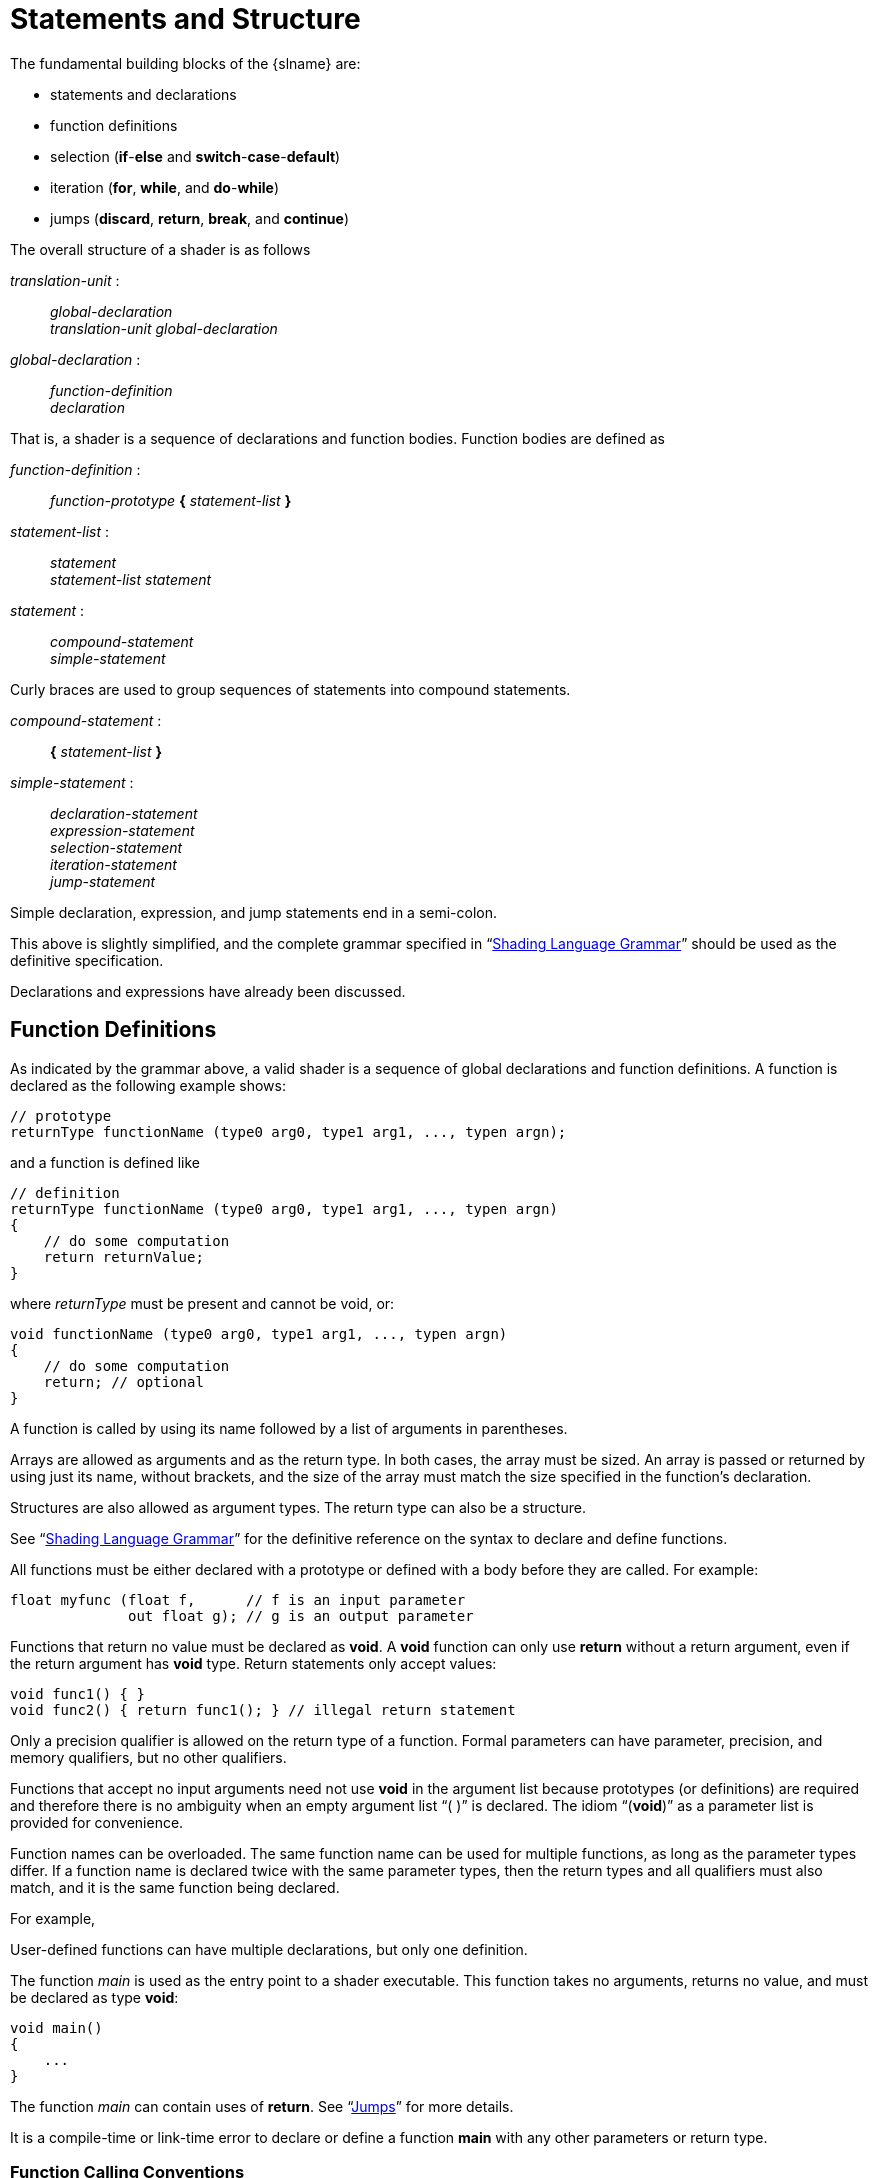 // Copyright 2008-2024 The Khronos Group Inc.
// SPDX-License-Identifier: CC-BY-4.0

[[statements-and-structure]]
= Statements and Structure

The fundamental building blocks of the {slname} are:

  * statements and declarations
  * function definitions
  * selection (*if*-*else* and *switch*-*case*-*default*)
  * iteration (*for*, *while*, and *do*-*while*)
  * jumps (*discard*, *return*, *break*, and *continue*)

The overall structure of a shader is as follows

[role="bnf"]
--
_translation-unit_ : ::
    _global-declaration_ +
    _translation-unit_ _global-declaration_

_global-declaration_ : ::
    _function-definition_ +
    _declaration_
--

That is, a shader is a sequence of declarations and function bodies.
Function bodies are defined as

[role="bnf"]
--
_function-definition_ : ::
    _function-prototype_ *{* _statement-list_ *}*

_statement-list_ : ::
    _statement_ +
    _statement-list_ _statement_

_statement_ : ::
    _compound-statement_ +
    _simple-statement_
--

Curly braces are used to group sequences of statements into compound
statements.

[role="bnf"]
--
_compound-statement_ : ::
    *{* _statement-list_ *}*

_simple-statement_ : ::
    _declaration-statement_ +
    _expression-statement_ +
    _selection-statement_ +
    _iteration-statement_ +
    _jump-statement_
--

Simple declaration, expression, and jump statements end in a semi-colon.

This above is slightly simplified, and the complete grammar specified in
"`<<shading-language-grammar,Shading Language Grammar>>`" should be used as
the definitive specification.

Declarations and expressions have already been discussed.


[[function-definitions]]
== Function Definitions

As indicated by the grammar above, a valid shader is a sequence of global
declarations and function definitions.
A function is declared as the following example shows:

[source,glsl]
----
// prototype
returnType functionName (type0 arg0, type1 arg1, ..., typen argn);
----

and a function is defined like

[source,glsl]
----
// definition
returnType functionName (type0 arg0, type1 arg1, ..., typen argn)
{
    // do some computation
    return returnValue;
}
----

where _returnType_ must be present and cannot be void, or:

[source,glsl]
----
void functionName (type0 arg0, type1 arg1, ..., typen argn)
{
    // do some computation
    return; // optional
}
----

ifdef::GLSL[]
If the type of _returnValue_ does not match _returnType_, there must be an
implicit conversion in "`<<implicit-conversions,Implicit Conversions>>`"
that converts the type of _returnValue_ to _returnType_, or a compile-time
error will result.

Each of the _typeN_ must include a type and can optionally include parameter
qualifiers.
The formal argument names (_args_ above) in the declarations are optional
for both the declaration and definition forms.
endif::GLSL[]
ifdef::ESSL[]
Each of the _typeN_ must include a type and can optionally include a
parameter qualifier and/or *const*.
endif::ESSL[]

A function is called by using its name followed by a list of arguments in
parentheses.

Arrays are allowed as arguments and as the return type.
In both cases, the array must be
ifdef::GLSL[explicitly]
ifdef::ESSL[compile-time]
sized.
An array is passed or returned by using just its name, without brackets, and
the size of the array must match the size specified in the function's
declaration.

Structures are also allowed as argument types.
The return type can also be a structure.

See "`<<shading-language-grammar,Shading Language Grammar>>`" for the
definitive reference on the syntax to declare and define functions.

All functions must be either declared with a prototype or defined with a
body before they are called.
For example:

[source,glsl]
----
float myfunc (float f,      // f is an input parameter
              out float g); // g is an output parameter
----

Functions that return no value must be declared as *void*.
A *void* function can only use *return* without a return argument, even if
the return argument has *void* type.
Return statements only accept values:

[source,glsl]
----
void func1() { }
void func2() { return func1(); } // illegal return statement
----

Only a precision qualifier is allowed on the return type of a function.
Formal parameters can have parameter, precision, and memory qualifiers, but
no other qualifiers.

Functions that accept no input arguments need not use *void* in the argument
list because prototypes (or definitions) are required and therefore there is
no ambiguity when an empty argument list "`( )`" is declared.
The idiom "`(*void*)`" as a parameter list is provided for convenience.

Function names can be overloaded.
The same function name can be used for multiple functions, as long as the
parameter types differ.
If a function name is declared twice with the same parameter types, then the
return types and all qualifiers must also match, and it is the same function
being declared.
ifdef::ESSL[]
When function calls are resolved, an exact type match for all the arguments
is required.
endif::ESSL[]

For example,

ifdef::GLSL[]
[source,glsl]
----
vec4 f(in vec4 x, out vec4 y);       // (A)
vec4 f(in vec4 x, out uvec4 y);      // (B) okay, different argument type
vec4 f(in ivec4 x, out dvec4 y);     // (C) okay, different argument type
int f(in vec4 x, out vec4 y);        // error, only return type differs
vec4 f(in vec4 x, in vec4 y);        // error, only qualifier differs
vec4 f(const in vec4 x, out vec4 y); // error, only qualifier differs
----
endif::GLSL[]
ifdef::ESSL[]
[source,glsl]
----
vec4 f(in vec4 x, out vec4 y);
vec4 f(in vec4 x, out uvec4 y);      // allowed, different argument type
int f(in vec4 x, out vec4 y);        // error, only return type differs
vec4 f(in vec4 x, in vec4 y);        // error, only qualifier differs
vec4 f(const in vec4 x, out vec4 y); // error, only qualifier differs
----
endif::ESSL[]

ifdef::ESSL[]
Calling the first two functions above with the following argument types
yields

[source,glsl]
----
f(vec4, vec4)   // exact match of vec4 f(in vec4 x, out vec4 y)
f(vec4, uvec4)  // exact match of vec4 f(in vec4 x, out uvec4 y)
f(ivec4, vec4)  // error, no exact match.
f(ivec4, uvec4) // error, no exact match.
----
endif::ESSL[]
ifdef::GLSL[]
When function calls are resolved, an exact type match for all the arguments
is sought.
If an exact match is found, all other functions are ignored, and the exact
match is used.
If no exact match is found, then the implicit conversions in section
"`<<implicit-conversions,Implicit Conversions>>`" will be applied to find a
match.
Mismatched types on input parameters (*in* or *inout* or default) *must*
have a conversion from the calling argument type to the formal parameter
type.
Mismatched types on output parameters (*out* or *inout*) must have a
conversion from the formal parameter type to the calling argument type.

If implicit conversions can be used to find more than one matching function,
a single best-matching function is sought.
To determine a best match, the conversions between calling argument and
formal parameter types are compared for each function argument and pair of
matching functions.
After these comparisons are performed, each pair of matching functions are
compared.
A function declaration _A_ is considered a better match than function
declaration _B_ if

  * for at least one function argument, the conversion for that argument in
    _A_ is better than the corresponding conversion in _B_; and
  * there is no function argument for which the conversion in _B_ is better
    than the corresponding conversion in _A_.

If a single function declaration is considered a better match than every
other matching function declaration, it will be used.
Otherwise, a compile-time semantic error for an ambiguous overloaded
function call occurs.

To determine whether the conversion for a single argument in one match is
better than that for another match, the following rules are applied, in
order:

  . An exact match is better than a match involving any implicit conversion.
  . A match involving an implicit conversion from *float* to *double* is
    better than a match involving any other implicit conversion.
  . A match involving an implicit conversion from either *int* or *uint* to
    *float* is better than a match involving an implicit conversion from
    either *int* or *uint* to *double*.

If none of the rules above apply to a particular pair of conversions,
neither conversion is considered better than the other.

For the example function prototypes (A), (B), and (C) above, the following
examples show how the rules apply to different sets of calling argument
types:

[source,glsl]
----
f(vec4, vec4)   // exact match of vec4 f(in vec4 x, out vec4 y)
f(vec4, uvec4)  // exact match of vec4 f(in vec4 x, out uvec4 y)
f(vec4, ivec4)  // matched to vec4 f(in vec4 x, out vec4 y)
                // (C) not relevant, can't convert vec4 to
                // ivec4. (A) better than (B) for 2nd
                // argument (rule 3), same on first argument.
f(ivec4, vec4); // NOT matched. All three match by implicit
                // conversion. (C) is better than (A) and (B)
                // on the first argument. (A) is better than
                // (B) and (C).
----
endif::GLSL[]

User-defined functions can have multiple declarations, but only one
definition.

ifdef::GLSL[]
A shader can redefine built-in functions.
If a built-in function is redeclared in a shader (i.e., a prototype is
visible) before a call to it, then the linker will only attempt to resolve
that call within the set of shaders that are linked with it.
endif::GLSL[]
ifdef::ESSL[]
A shader cannot redefine or overload built-in functions.
endif::ESSL[]

The function _main_ is used as the entry point to a shader executable.
ifdef::GLSL[]
A shader need not contain a function named _main_, but one shader in a set
of shaders linked together to form a single shader executable must, or a
link-time error results.
endif::GLSL[]
ifdef::ESSL[]
All shaders must define a function named _main_.
endif::ESSL[]
This function takes no arguments, returns no value, and must be declared as
type *void*:

[source,glsl]
----
void main()
{
    ...
}
----

The function _main_ can contain uses of *return*.
See "`<<jumps,Jumps>>`" for more details.

It is a compile-time or link-time error to declare or define a function
*main* with any other parameters or return type.


[[function-calling-conventions]]
=== Function Calling Conventions

Functions are called by value-return.
This means input arguments are copied into the function at call time, and
output arguments are copied back to the caller before function exit.
Because the function works with local copies of parameters, there are no
issues regarding aliasing of variables within a function.
To control what parameters are copied in and/or out through a function
definition or declaration:

  * The keyword *in* is used as a qualifier to denote a parameter is to be
    copied in, but not copied out.
  * The keyword *out* is used as a qualifier to denote a parameter is to be
    copied out, but not copied in.
    This should be used whenever possible to avoid unnecessarily copying
    parameters in.
  * The keyword *inout* is used as a qualifier to denote the parameter is to
    be both copied in and copied out.
    It means the same thing as specifying both *in* and *out*.
  * A function parameter declared with no such qualifier means the same
    thing as specifying *in*.

All arguments are evaluated at call time, exactly once, in order, from left
to right.
Evaluation of an *in* parameter results in a value that is copied to the
formal parameter.
Evaluation of an *out* parameter results in an l-value that is used to copy
out a value when the function returns.
Evaluation of an *inout* parameter results in both a value and an l-value;
the value is copied to the formal parameter at call time and the l-value is
used to copy out a value when the function returns.

[NOTE]
.Note
====
Because *out* parameters are not copied into a function, they begin the function
uninitialized. At the end of the function, the values are copied out to the
caller unconditionally which, if the value has not been set in the function,
will result in the passed argument becoming uninitialized in the caller.
====

The order in which output parameters are copied back to the caller is
undefined.

ifdef::GLSL[]
If the function matching described in the previous section required argument
type conversions, these conversions are applied at copy-in and copy-out
times.
endif::GLSL[]

In a function, writing to an input-only parameter is allowed.
Only the function's copy is modified.
This can be prevented by declaring a parameter with the *const* qualifier.

When calling a function, expressions that do not evaluate to l-values cannot
be passed to parameters declared as *out* or *inout*, or {compiletimeerror}
results.

The syntax for function prototypes can be informally expressed as:

[role="bnf"]
--
_function-prototype_ : ::
    _return-type_ _function-name_ *(* _parameter-qualifiers_
    _type-specifier_ _name_ _array-specifier_ *,* ...
    *)*

_return-type_ : ::
    _type-specifier_ +
    _precision-qualifier_ _type-specifier_

_parameter-qualifiers_ : ::
    _empty_ +
    _parameter-qualifiers_ _parameter-qualifier_

_parameter-qualifier_ : ::
    *const* +
    *in* +
    *out* +
    *inout* +
    *precise* +
    _memory-qualifier_ +
    _precision-qualifier_

_name_ : ::
    empty +
    _identifier_

_array-specifier_ : ::
    empty +
    *[* _integral-constant-expression_ *]*
--

The *const* qualifier cannot be used with *out* or *inout*, or
{compiletimeerror} results.
The above is used both for function declarations (i.e., prototypes) and for
function definitions.
Hence, function definitions can have unnamed arguments.

Static, and hence dynamic, recursion is not allowed.
Static recursion is present if the static function-call graph of a program
contains cycles.
ifdef::GLSL[]
This includes all potential function calls through variables declared as
*subroutine* *uniform* (described below).
It is a compile-time or link-time error if a single compilation unit
(shader) contains either static recursion or the potential for recursion
through subroutine variables.
endif::GLSL[]
Dynamic recursion occurs if at any time control flow has entered but not
exited a single function more than once.


ifdef::GLSL[]
[[subroutines]]
=== Subroutines

Subroutines provide a mechanism allowing shaders to be compiled in a manner
where the target of one or more function calls can be changed at run-time
without requiring any shader recompilation.
For example, a single shader may be compiled with support for multiple
illumination algorithms to handle different kinds of lights or surface
materials.
An application using such a shader may switch illumination algorithms by
changing the value of its subroutine uniforms.
To use subroutines, a subroutine type is declared, one or more functions are
associated with that subroutine type, and a subroutine variable of that type
is declared.
The function currently assigned to the variable function is then called by
using function calling syntax replacing a function name with the name of the
subroutine variable.
Subroutine variables are uniforms, and are assigned to specific functions
only through commands (*UniformSubroutinesuiv*) in the {apiname} API.

Subroutine functionality is not available when generating SPIR-V.

Subroutine types are declared using a statement similar to a function
declaration, with the *subroutine* keyword, as follows:

[source,glsl]
----
subroutine returnType subroutineTypeName(type0 arg0, type1 arg1,
                                         ..., typen argn);
----

As with function declarations, the formal argument names (_args_ above) are
optional.
Functions are associated with subroutine types of matching declarations by
defining the function with the *subroutine* keyword and a list of subroutine
types the function matches:

[source,glsl]
----
subroutine(subroutineTypeName0, ..., subroutineTypeNameN)
returnType functionName(type0 arg0, type1 arg1, ..., typen argn)
{ ... } // function body
----

It is a compile-time error if arguments and return type don't match between
the function and each associated subroutine type.

Functions declared with *subroutine* must include a body.
An overloaded function cannot be declared with *subroutine*; a program will
fail to compile or link if any shader or stage contains two or more
functions with the same name if the name is associated with a subroutine
type.

A function declared with *subroutine* can also be called directly with a
static use of _functionName_, as is done with non-subroutine function
declarations and calls.

Subroutine type variables are required to be _subroutine uniforms_, and are
declared with a specific subroutine type in a subroutine uniform variable
declaration:

[source,glsl]
----
subroutine uniform subroutineTypeName subroutineVarName;
----

Subroutine uniform variables are called the same way functions are called.
When a subroutine variable (or an element of a subroutine variable array) is
associated with a particular function, all function calls through that
variable will call that particular function.

Unlike other uniform variables, subroutine uniform variables are scoped to
the shader execution stage the variable is declared in.

Subroutine variables may be declared as explicitly-sized arrays, which can
be indexed only with dynamically uniform expressions.

It is a compile-time error to use the *subroutine* keyword in any places
other than (as shown above) to

  * declare a subroutine type at global scope,
  * declare a function as a subroutine, or
  * declare a subroutine variable at global scope.
endif::GLSL[]


[[selection]]
== Selection

Conditional control flow in the shading language is done by either *if*,
*if*-*else*, or *switch* statements:

[role="bnf"]
--
_selection-statement_ : ::
    *if* *(* _bool-expression_ *)* _statement_ +
    *if* *(* _bool-expression_ *)* _statement_ *else* _statement_ +
    *switch* *(* _init-expression_ *)* *{* _switch-statement-list~opt~_ *}*
--

Where _switch-statement-list_ is a nested scope containing a list of zero or
more _switch-statement_ and other statements defined by the language, where
_switch-statement_ adds some forms of labels.
That is

[role="bnf"]
--
_switch-statement-list_ : ::
    _switch-statement_ +
    _switch-statement-list_ _switch-statement_

_switch-statement_ : ::
    *case* _constant-expression_ *:* +
    *default* *:* _statement_
--

Note the above grammar's purpose is to aid discussion in this section; the
normative grammar is in "`<<shading-language-grammar,Shading Language
Grammar>>`".

If an *if*-expression evaluates to *true*, then the first _statement_ is
executed.
If it evaluates to *false* and there is an *else* part then the second
_statement_ is executed.

Any expression whose type evaluates to a Boolean can be used as the
conditional expression _bool-expression_.
Vector types are not accepted as the expression to *if*.

Conditionals can be nested.

The type of _init-expression_ in a *switch* statement must be a scalar
integer.
ifdef::GLSL[]
The type of the _constant-expression_ value in a case label also must be a
scalar integer.
When any pair of these values is tested for "`equal value`" and the types do
not match, an implicit conversion will be done to convert the *int* to a
*uint* (see "`<<implicit-conversions,Implicit Conversions>>`") before the
compare is done.
endif::GLSL[]
ifdef::ESSL[]
The type of _init-expression_ must match the type of the *case* labels
within each *switch* statement.
Either signed integers or unsigned integers are allowed but there is no
implicit type conversion between the two.
endif::ESSL[]
If a *case* label has a _constant-expression_ of equal value to
_init-expression_, execution will continue after that label.
Otherwise, if there is a *default* label, execution will continue after that
label.
Otherwise, execution skips the rest of the switch statement.
It is {compiletimeerror} to have more than one *default* or a replicated
_constant-expression_.
A *break* statement not nested in a loop or other switch statement (either
not nested or nested only in *if* or *if*-*else* statements) will also skip
the rest of the switch statement.
Fall through labels are allowed, but it is {compiletimeerror} to have no
statement between a label and the end of the switch statement.
No statements are allowed in a switch statement before the first *case*
statement.

The *case* and *default* labels can only appear within a *switch* statement.
No *case* or *default* labels can be nested inside other statements or
compound statements within their corresponding *switch*.


[[iteration]]
== Iteration

For, while, and do loops are allowed as follows:

[source,glsl]
----
for (init-expression; condition-expression; loop-expression)
    sub-statement
while (condition-expression)
    sub-statement
do
    statement
while (condition-expression)
----

See "`<<shading-language-grammar,Shading Language Grammar>>`" for the
definitive specification of loops.

The *for* loop first evaluates the _init-expression_, then the
_condition-expression_.
If the _condition-expression_ evaluates to *true*, then the body of the loop
is executed.
After the body is executed, a *for* loop will then evaluate the
_loop-expression_, and then loop back to evaluate the
_condition-expression_, repeating until the _condition-expression_ evaluates
to *false*.
The loop is then exited, skipping its body and skipping its
_loop-expression_.
Variables modified by the _loop-expression_ maintain their value after the
loop is exited, provided they are still in scope.
Variables declared in _init-expression_ or _condition-expression_ are only
in scope until the end of the sub-statement of the *for* loop.

The *while* loop first evaluates the _condition-expression_.
If *true*, then the body is executed.
This is then repeated, until the _condition-expression_ evaluates to
*false*, exiting the loop and skipping its body.
Variables declared in the _condition-expression_ are only in scope until the
end of the sub-statement of the *while* loop.

ifdef::ESSL[]
For both *for* and *while* loops, the sub-statement does not introduce a new
scope for variable names, so the following has a redeclaration error:

[source,glsl]
----
for (int i = 0; i < 10; i++) +
{
    int i; // redeclaration error +
}
----
endif::ESSL[]

The *do*-*while* loop first executes the body, then executes the
_condition-expression_.
This is repeated until _condition-expression_ evaluates to *false*, and then
the loop is exited.

Expressions for _condition-expression_ must evaluate to a Boolean.

Both the _condition-expression_ and the _init-expression_ can declare and
initialize a variable, except in the *do*-*while* loop, which cannot declare
a variable in its _condition-expression_.
The variable's scope lasts only until the end of the sub-statement that
forms the body of the loop.

Loops can be nested.

Non-terminating loops are allowed.
The consequences of very long or non-terminating loops are platform
dependent.


[[jumps]]
== Jumps

These are the jumps:

[role="bnf"]
--
_jump_statement_ : ::
    *continue* *;* +
    *break* *;* +
    *return* *;* +
    *return* _expression_ *;* +
    *discard* *;* // in the fragment shader language only
--

There is no "`goto`" or other non-structured flow of control.

The *continue* jump is used only in loops.
It skips the remainder of the body of the inner-most loop of which it is
inside.
For *while* and *do*-*while* loops, this jump is to the next evaluation of
the loop _condition-expression_ from which the loop continues as previously
defined.
For *for* loops, the jump is to the _loop-expression_, followed by the
_condition-expression_.

The *break* jump can also be used only in loops and *switch* statements.
It is simply an immediate exit of the inner-most loop or *switch* statements
containing the *break*.
No further execution of _condition-expression_, _loop-expression_, or
_switch-statement_ is done.

The *discard* keyword is only allowed within fragment shaders.
It can be used within a fragment shader to abandon the operation on the
current fragment.
This keyword causes the fragment to be discarded and no updates to any
buffers will occur.
Any prior writes to other buffers such as shader storage buffers are
unaffected.
Control flow exits the shader, and subsequent implicit or explicit
derivatives are undefined when this control flow is non-uniform (meaning
different fragments within the primitive take different control paths).
It would typically be used within a conditional statement, for example:

[source,glsl]
----
if (intensity < 0.0)
    discard;
----

A fragment shader may test a fragment's alpha value and discard the fragment
based on that test.
However, it should be noted that coverage testing occurs after the fragment
shader runs, and the coverage test can change the alpha value.

The *return* jump causes immediate exit of the current function.
If it has _expression_ then that is the return value for the function.

The function _main_ can use *return*.
This simply causes _main_ to exit in the same way as when the end of the
function had been reached.
It does not imply a use of *discard* in a fragment shader.
Using *return* in _main_ before defining outputs will have the same behavior
as reaching the end of _main_ before defining outputs.
